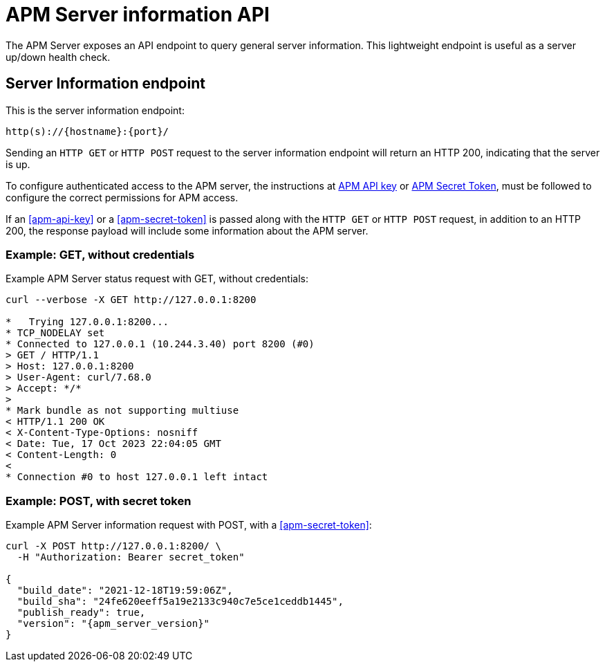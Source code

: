 [[apm-api-info]]
= APM Server information API

The APM Server exposes an API endpoint to query general server information.
This lightweight endpoint is useful as a server up/down health check.

[float]
[[apm-api-info-endpoint]]
== Server Information endpoint

This is the server information endpoint:

[source,bash]
------------------------------------------------------------
http(s)://{hostname}:{port}/
------------------------------------------------------------

Sending an `HTTP GET` or `HTTP POST` request to the server information endpoint
will return an HTTP 200, indicating that the server is up.

To configure authenticated access to the APM server,
the instructions at <<apm-api-key,APM API key>> or <<apm-secret-token,APM Secret Token>>,
must be followed to configure the correct permissions for APM access.

If an <<apm-api-key>> or a <<apm-secret-token>> is passed along with
the `HTTP GET` or `HTTP POST` request, in addition to an HTTP 200,
the response payload will include some information about the APM server.

[float]
[[apm-api-info-example-get-without-credentials]]
=== Example: GET, without credentials

Example APM Server status request with GET, without credentials:

["source","sh",subs="attributes"]
---------------------------------------------------------------------------
curl --verbose -X GET http://127.0.0.1:8200

*   Trying 127.0.0.1:8200...
* TCP_NODELAY set
* Connected to 127.0.0.1 (10.244.3.40) port 8200 (#0)
> GET / HTTP/1.1
> Host: 127.0.0.1:8200
> User-Agent: curl/7.68.0
> Accept: */*
>
* Mark bundle as not supporting multiuse
< HTTP/1.1 200 OK
< X-Content-Type-Options: nosniff
< Date: Tue, 17 Oct 2023 22:04:05 GMT
< Content-Length: 0
<
* Connection #0 to host 127.0.0.1 left intact
---------------------------------------------------------------------------

[float]
[[apm-api-info-example-post-with-secret-token]]
=== Example: POST, with secret token

Example APM Server information request with POST, with a <<apm-secret-token>>:

["source","sh",subs="attributes"]
---------------------------------------------------------------------------
curl -X POST http://127.0.0.1:8200/ \
  -H "Authorization: Bearer secret_token"

{
  "build_date": "2021-12-18T19:59:06Z",
  "build_sha": "24fe620eeff5a19e2133c940c7e5ce1ceddb1445",
  "publish_ready": true,
  "version": "{apm_server_version}"
}
---------------------------------------------------------------------------
